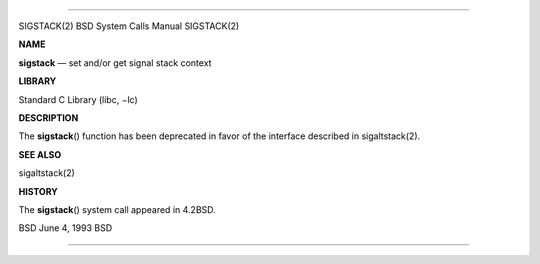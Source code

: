 --------------

SIGSTACK(2) BSD System Calls Manual SIGSTACK(2)

**NAME**

**sigstack** — set and/or get signal stack context

**LIBRARY**

Standard C Library (libc, −lc)

**DESCRIPTION**

The **sigstack**\ () function has been deprecated in favor of the
interface described in sigaltstack(2).

**SEE ALSO**

sigaltstack(2)

**HISTORY**

The **sigstack**\ () system call appeared in 4.2BSD.

BSD June 4, 1993 BSD

--------------
